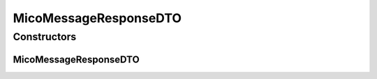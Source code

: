 .. java:import:: com.fasterxml.jackson.annotation JsonInclude

.. java:import:: com.fasterxml.jackson.annotation JsonInclude.Include

.. java:import:: com.fasterxml.jackson.annotation JsonProperty

.. java:import:: io.github.ust.mico.core.configuration.extension CustomOpenApiExtentionsPlugin

.. java:import:: io.github.ust.mico.core.model MicoMessage

.. java:import:: io.github.ust.mico.core.model MicoMessage.Type

.. java:import:: io.swagger.annotations ApiModelProperty

.. java:import:: io.swagger.annotations Extension

.. java:import:: io.swagger.annotations ExtensionProperty

.. java:import:: lombok AllArgsConstructor

.. java:import:: lombok Data

.. java:import:: lombok NoArgsConstructor

.. java:import:: lombok.experimental Accessors

MicoMessageResponseDTO
======================

.. java:package:: io.github.ust.mico.core.dto.response.status
   :noindex:

.. java:type:: @Data @NoArgsConstructor @AllArgsConstructor @Accessors @JsonInclude public class MicoMessageResponseDTO

   DTO for a \ :java:ref:`MicoMessage`\  intended to use with responses only.

Constructors
------------
MicoMessageResponseDTO
^^^^^^^^^^^^^^^^^^^^^^

.. java:constructor:: public MicoMessageResponseDTO(MicoMessage message)
   :outertype: MicoMessageResponseDTO

   Creates an instance of \ ``MicoMessageResponseDTO``\  based on a \ ``MicoMessage``\ .

   :param message: the \ :java:ref:`message <MicoMessage>`\ .

